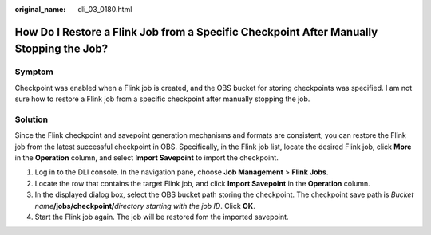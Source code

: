 :original_name: dli_03_0180.html

.. _dli_03_0180:

How Do I Restore a Flink Job from a Specific Checkpoint After Manually Stopping the Job?
========================================================================================

Symptom
-------

Checkpoint was enabled when a Flink job is created, and the OBS bucket for storing checkpoints was specified. I am not sure how to restore a Flink job from a specific checkpoint after manually stopping the job.

Solution
--------

Since the Flink checkpoint and savepoint generation mechanisms and formats are consistent, you can restore the Flink job from the latest successful checkpoint in OBS. Specifically, in the Flink job list, locate the desired Flink job, click **More** in the **Operation** column, and select **Import Savepoint** to import the checkpoint.

#. Log in to the DLI console. In the navigation pane, choose **Job Management** > **Flink Jobs**.
#. Locate the row that contains the target Flink job, and click **Import Savepoint** in the **Operation** column.
#. In the displayed dialog box, select the OBS bucket path storing the checkpoint. The checkpoint save path is *Bucket name*\ **/jobs/checkpoint/**\ *directory starting with the job ID*. Click **OK**.
#. Start the Flink job again. The job will be restored fom the imported savepoint.

